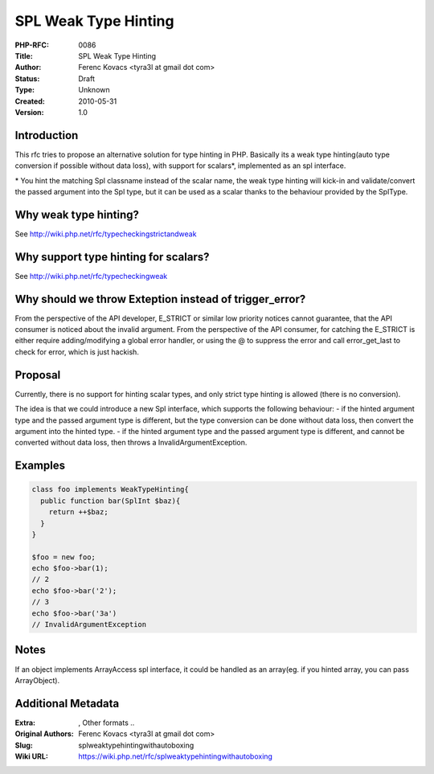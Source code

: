 SPL Weak Type Hinting
=====================

:PHP-RFC: 0086
:Title: SPL Weak Type Hinting
:Author: Ferenc Kovacs <tyra3l at gmail dot com>
:Status: Draft
:Type: Unknown
:Created: 2010-05-31
:Version: 1.0

Introduction
------------

This rfc tries to propose an alternative solution for type hinting in
PHP. Basically its a weak type hinting(auto type conversion if possible
without data loss), with support for scalars*, implemented as an spl
interface.

\* You hint the matching Spl classname instead of the scalar name, the
weak type hinting will kick-in and validate/convert the passed argument
into the Spl type, but it can be used as a scalar thanks to the
behaviour provided by the SplType.

Why weak type hinting?
----------------------

See http://wiki.php.net/rfc/typecheckingstrictandweak

Why support type hinting for scalars?
-------------------------------------

See http://wiki.php.net/rfc/typecheckingweak

Why should we throw Exteption instead of trigger_error?
-------------------------------------------------------

From the perspective of the API developer, E_STRICT or similar low
priority notices cannot guarantee, that the API consumer is noticed
about the invalid argument. From the perspective of the API consumer,
for catching the E_STRICT is either require adding/modifying a global
error handler, or using the @ to suppress the error and call
error_get_last to check for error, which is just hackish.

Proposal
--------

Currently, there is no support for hinting scalar types, and only strict
type hinting is allowed (there is no conversion).

The idea is that we could introduce a new Spl interface, which supports
the following behaviour: - if the hinted argument type and the passed
argument type is different, but the type conversion can be done without
data loss, then convert the argument into the hinted type. - if the
hinted argument type and the passed argument type is different, and
cannot be converted without data loss, then throws a
InvalidArgumentException.

Examples
--------

.. code:: php

   class foo implements WeakTypeHinting{
     public function bar(SplInt $baz){
       return ++$baz;
     }
   }

   $foo = new foo;
   echo $foo->bar(1);
   // 2
   echo $foo->bar('2');
   // 3
   echo $foo->bar('3a')
   // InvalidArgumentException 

Notes
-----

If an object implements ArrayAccess spl interface, it could be handled
as an array(eg. if you hinted array, you can pass ArrayObject).

Additional Metadata
-------------------

:Extra: , Other formats ..
:Original Authors: Ferenc Kovacs <tyra3l at gmail dot com>
:Slug: splweaktypehintingwithautoboxing
:Wiki URL: https://wiki.php.net/rfc/splweaktypehintingwithautoboxing

